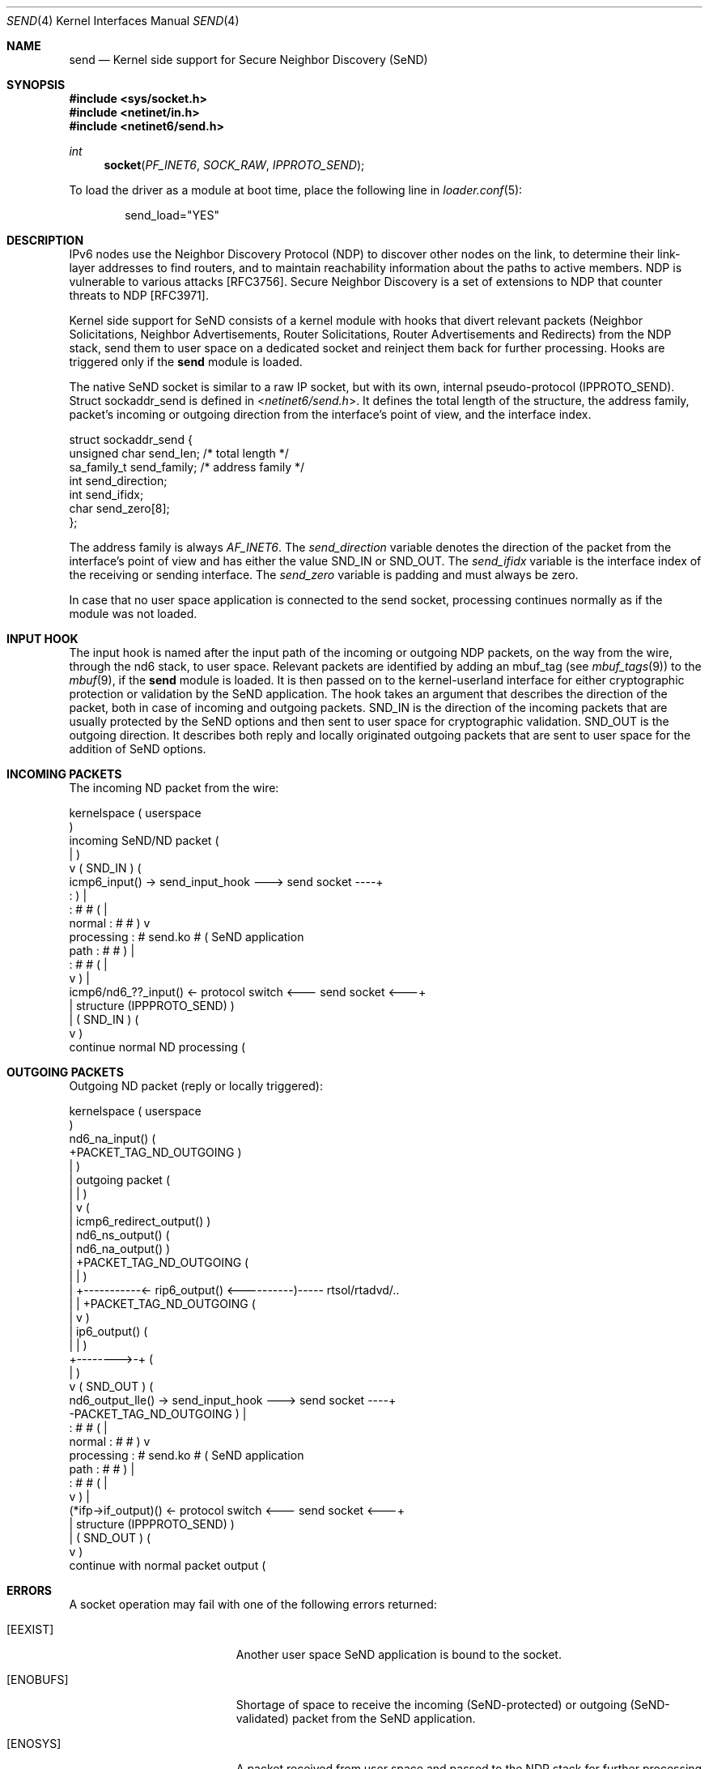 .\"-
.\" Copyright (c) 2010 Ana Kukec
.\" All rights reserved.
.\"
.\" Redistribution and use in source and binary forms, with or without
.\" modification, are permitted provided that the following conditions
.\" are met:
.\" 1. Redistributions of source code must retain the above copyright
.\"    notice, this list of conditions and the following disclaimer.
.\" 2. Redistributions in binary form must reproduce the above copyright
.\"    notice, this list of conditions and the following disclaimer in the
.\"    documentation and/or other materials provided with the distribution.
.\"
.\" THIS SOFTWARE IS PROVIDED BY THE AUTHOR AND CONTRIBUTORS ``AS IS'' AND
.\" ANY EXPRESS OR IMPLIED WARRANTIES, INCLUDING, BUT NOT LIMITED TO, THE
.\" IMPLIED WARRANTIES OF MERCHANTABILITY AND FITNESS FOR A PARTICULAR PURPOSE
.\" ARE DISCLAIMED.  IN NO EVENT SHALL THE AUTHOR OR CONTRIBUTORS BE LIABLE
.\" FOR ANY DIRECT, INDIRECT, INCIDENTAL, SPECIAL, EXEMPLARY, OR CONSEQUENTIAL
.\" DAMAGES (INCLUDING, BUT NOT LIMITED TO, PROCUREMENT OF SUBSTITUTE GOODS
.\" OR SERVICES; LOSS OF USE, DATA, OR PROFITS; OR BUSINESS INTERRUPTION)
.\" HOWEVER CAUSED AND ON ANY THEORY OF LIABILITY, WHETHER IN CONTRACT, STRICT
.\" LIABILITY, OR TORT (INCLUDING NEGLIGENCE OR OTHERWISE) ARISING IN ANY WAY
.\" OUT OF THE USE OF THIS SOFTWARE, EVEN IF ADVISED OF THE POSSIBILITY OF
.\" SUCH DAMAGE.
.\"
.\" $FreeBSD: stable/12/share/man/man4/send.4 275990 2014-12-21 09:53:29Z brueffer $
.\"
.Dd September 19, 2010
.Dt SEND 4
.Os
.Sh NAME
.Nm send
.Nd "Kernel side support for Secure Neighbor Discovery (SeND)"
.Sh SYNOPSIS
.In sys/socket.h
.In netinet/in.h
.In netinet6/send.h
.Ft int
.Fn socket PF_INET6 SOCK_RAW IPPROTO_SEND
.Pp
To load the driver as a module at boot time, place the following line in
.Xr loader.conf 5 :
.Bd -literal -offset indent
send_load="YES"
.Ed
.Sh DESCRIPTION
IPv6 nodes use the Neighbor Discovery Protocol (NDP) to discover other nodes
on the link, to determine their link-layer addresses to find routers, and
to maintain reachability information about the paths to active members.
NDP is vulnerable to various attacks [RFC3756].
Secure Neighbor Discovery is a set of extensions to NDP that counter threats
to NDP [RFC3971].
.Pp
Kernel side support for SeND consists of a kernel module with hooks that
divert relevant packets (Neighbor Solicitations, Neighbor Advertisements,
Router Solicitations, Router Advertisements and Redirects) from the NDP stack,
send them to user space on a dedicated socket and reinject them back for
further processing.
Hooks are triggered only if the
.Nm
module is loaded.
.Pp
The native SeND socket is similar to a raw IP socket, but with its own,
internal pseudo-protocol (IPPROTO_SEND).
Struct sockaddr_send is defined in
.In netinet6/send.h .
It defines the total length of the structure, the address family, packet's
incoming or outgoing direction from the interface's point of view, and the
interface index.
.Bd -literal
struct sockaddr_send {
        unsigned char           send_len;       /* total length */
        sa_family_t             send_family;    /* address family */
        int                     send_direction;
        int                     send_ifidx;
        char                    send_zero[8];
};
.Ed
.Pp
The address family is always
.Va AF_INET6 .
The
.Va send_direction
variable denotes the direction of the packet from the interface's
point of view and has either the value
.Dv SND_IN
or
.Dv SND_OUT .
The
.Va send_ifidx
variable is the interface index of the receiving or sending interface.
The
.Va send_zero
variable is padding and must always be zero.
.Pp
In case that no user space application is connected to the send socket,
processing continues normally as if the module was not loaded.
.Sh INPUT HOOK
The input hook is named after the input path of the incoming or outgoing
NDP packets, on the way from the wire, through the nd6 stack, to user
space.
Relevant packets are identified by adding an mbuf_tag
(see
.Xr mbuf_tags 9 )
to the
.Xr mbuf 9 ,
if the
.Nm
module is loaded.
It is then passed on to the kernel-userland interface
for either cryptographic protection or validation by the SeND application.
The hook takes an argument that describes the direction of the packet, both
in case of incoming and outgoing packets.
.Dv SND_IN
is the direction of the incoming packets that are usually protected
by the SeND options and then sent to user space for cryptographic validation.
.Dv SND_OUT
is the outgoing direction.
It describes both reply and locally
originated outgoing packets that are sent to user space for the addition
of SeND options.
.Sh INCOMING PACKETS
The incoming ND packet from the wire:
.Bd -literal
                                        kernelspace ( userspace
                                                    )
 incoming SeND/ND packet                            (
            |                                       )
            v                 ( SND_IN )            (
           icmp6_input() -> send_input_hook ---> send socket ----+
            :                                       )            |
            :             #                 #       (            |
   normal   :             #                 #       )            v
 processing :             #     send.ko     #       (    SeND application
    path    :             #                 #       )            |
            :             #                 #       (            |
            v                                       )            |
   icmp6/nd6_??_input() <- protocol switch  <--- send socket <---+
            |         structure (IPPPROTO_SEND)     )
            |                ( SND_IN )             (
            v                                       )
 continue normal ND processing                      (
.Ed
.Sh OUTGOING PACKETS
Outgoing ND packet (reply or locally triggered):
.Bd -literal
                                        kernelspace ( userspace
                                                    )
 nd6_na_input()                                     (
 +PACKET_TAG_ND_OUTGOING                            )
 |                                                  )
 |   outgoing packet                                (
 |          |                                       )
 |          v                                       (
 |   icmp6_redirect_output()                        )
 |   nd6_ns_output()                                (
 |   nd6_na_output()                                )
 |   +PACKET_TAG_ND_OUTGOING                        (
 |          |                                       )
 |          +-----------<- rip6_output() <----------)----- rtsol/rtadvd/..
 |          |              +PACKET_TAG_ND_OUTGOING  (
 |          v                                       )
 |       ip6_output()                               (
 |          |                                       )
 +-------->-+                                       (
            |                                       )
            v                ( SND_OUT )            (
        nd6_output_lle() -> send_input_hook ---> send socket ----+
 -PACKET_TAG_ND_OUTGOING                            )            |
            :             #                 #       (            |
   normal   :             #                 #       )            v
 processing :             #     send.ko     #       (    SeND application
    path    :             #                 #       )            |
            :             #                 #       (            |
            v                                       )            |
    (*ifp->if_output)() <- protocol switch  <--- send socket <---+
            |         structure (IPPPROTO_SEND)     )
            |                ( SND_OUT )            (
            v                                       )
 continue with normal packet output                 (
.Ed
.Sh ERRORS
A socket operation may fail with one of the following errors returned:
.Bl -tag -width Er
.It Bq Er EEXIST
Another user space SeND application is bound to the socket.
.It Bq Er ENOBUFS
Shortage of space to receive the incoming (SeND-protected) or outgoing
(SeND-validated) packet from the SeND application.
.It Bq Er ENOSYS
A packet received from user space and passed to the NDP stack for further
processing is neither Neighbor Solicitation, Neighbor Advertisement,
Router Solicitation, Router Advertisement nor Redirect.
.It Bq Er ENOENT
Occurs if interface output routines fail to send the packet out of the
interface.
.El
.Sh SEE ALSO
.Xr recvfrom 2 ,
.Xr sendto 2 ,
.Xr socket 2 ,
.Xr loader.conf 5
.Sh HISTORY
The
.Nm
module first appeared in
.Fx 9.0 .
.Sh AUTHORS
.An Ana Kukec Aq Mt anchie@FreeBSD.org ,
University of Zagreb
.Sh BUGS
Due to the lack of NDP locking, it is currently not possible to unload the
.Nm
module.

